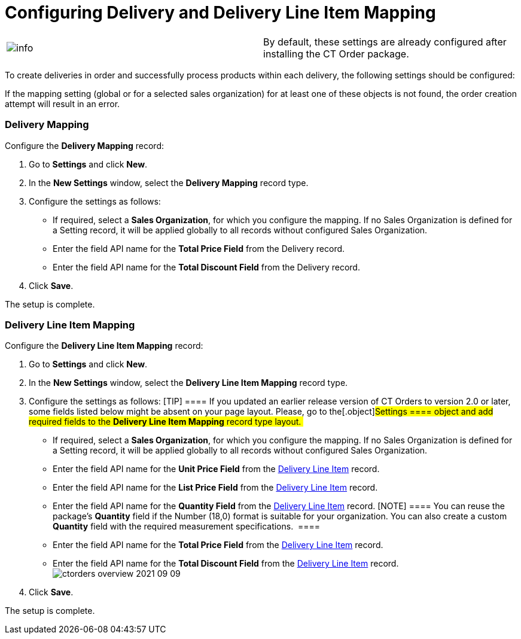 = Configuring Delivery and Delivery Line Item Mapping

[cols=",",]
|===
|image:info.png[] |By
default, these settings are already configured after installing the CT
Order package.
|===

To create deliveries in order and successfully process products within
each delivery, the following settings should be configured:

:toc: :toclevels: 3

If the mapping setting (global or for a selected sales organization) for
at least one of these objects is not found, the order creation attempt
will result in an error.

[[h2__658830777]]
=== Delivery Mapping

Configure the *Delivery Mapping* record:

. Go to *Settings* and click *New*.
. In the *New Settings* window, select the *Delivery Mapping* record
type.
. Configure the settings as follows:
* If required, select a *Sales Organization*, for which you configure
the mapping. If no Sales Organization is defined for a Setting record,
it will be applied globally to all records without configured Sales
Organization.
* Enter the field API name for the *Total Price Field* from the Delivery
record.
* Enter the field API name for the *Total Discount Field* from the
Delivery record.
. Click *Save*.

The setup is complete.

[[h2__2081785946]]
=== Delivery Line Item Mapping

Configure the *Delivery Line Item Mapping* record:

. Go to *Settings* and click *New*.
. In the *New Settings* window, select the *Delivery Line Item Mapping*
record type.
. Configure the settings as follows:
[TIP] ==== If you updated an earlier release version of CT
Orders to version 2.0 or later, some fields listed below might be absent
on your page layout. Please, go to the[.object]#Settings ====
object and add required fields to the *Delivery Line Item Mapping*
record type layout. #
* If required, select a *Sales Organization*, for which you configure
the mapping. If no Sales Organization is defined for a Setting record,
it will be applied globally to all records without configured Sales
Organization.
* Enter the field API name for the *Unit Price Field* from the
link:delivery-line-item-field-reference[Delivery Line Item] record.
* Enter the field API name for the *List Price Field* from the
link:delivery-line-item-field-reference[Delivery Line Item] record.
* Enter the field API name for the *Quantity Field* from the
link:delivery-line-item-field-reference[Delivery Line Item]
record.
[NOTE] ==== You can reuse the package's *Quantity* field if the
Number (18,0) format is suitable for your organization. You can also
create a custom *Quantity* field with the required measurement
specifications.  ====
* Enter the field API name for the *Total Price Field* from the
link:delivery-line-item-field-reference[Delivery Line Item] record.
* Enter the field API name for the *Total Discount Field* from the
link:delivery-line-item-field-reference[Delivery Line Item]
record.
image:ctorders-overview-2021-09-09.png[]
. Click *Save*.

The setup is complete.
